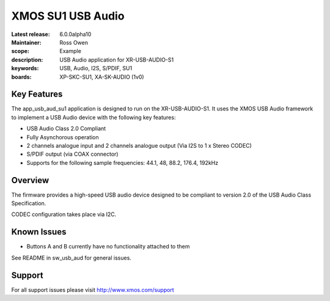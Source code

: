 XMOS SU1 USB Audio
==================

:Latest release: 6.0.0alpha10
:Maintainer: Ross Owen
:scope: Example
:description: USB Audio application for XR-USB-AUDIO-S1
:keywords: USB, Audio, I2S, S/PDIF, SU1 
:boards: XP-SKC-SU1, XA-SK-AUDIO (1v0)


Key Features
............

The app_usb_aud_su1 application is designed to run on the XR-USB-AUDIO-S1.  It uses the XMOS USB Audio framework to implement a USB Audio device with the following key features:

- USB Audio Class 2.0 Compliant

- Fully Asynchorous operation

- 2 channels analogue input and 2 channels analogue output (Via I2S to 1 x Stereo CODEC)

- S/PDIF output (via COAX connector)
  
- Supports for the following sample frequencies: 44.1, 48, 88.2, 176.4, 192kHz


Overview
........

The firmware provides a high-speed USB audio device designed to be compliant to version 2.0 of the USB Audio Class Specification.

CODEC configuration takes place via I2C.


Known Issues
............

- Buttons A and B currently have no functionality attached to them

See README in sw_usb_aud for general issues.


Support
.......

For all support issues please visit http://www.xmos.com/support


